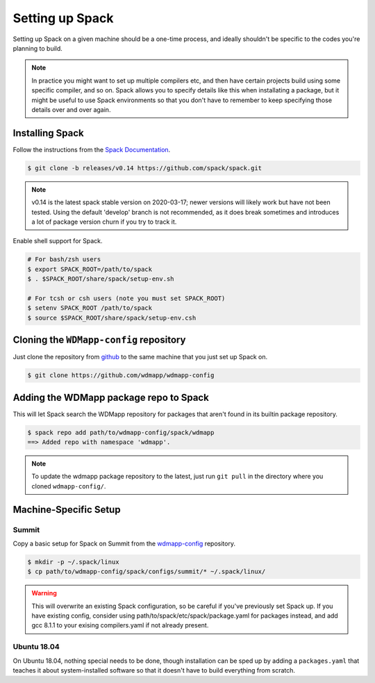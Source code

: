 
Setting up Spack
*****************

Setting up Spack on a given machine should be a one-time process, and
ideally shouldn't be specific to the codes you're planning to build.

.. note::

   In practice you might want to set up multiple compilers etc, and
   then have certain projects build using some specific compiler, and
   so on. Spack allows you to specify details like this when
   installating a package, but it might be useful to use Spack
   environments so that you don't have to remember to keep specifying
   those details over and over again.

Installing Spack
======================

Follow the instructions from the `Spack Documentation 
<http://https://spack.readthedocs.io/en/latest/getting_started.html/>`_.

.. code-block:: sh

   $ git clone -b releases/v0.14 https://github.com/spack/spack.git
   
.. note::

   v0.14 is the latest spack stable version on 2020-03-17; newer versions
   will likely work but have not been tested. Using the default 'develop'
   branch is not recommended, as it does break sometimes and introduces
   a lot of package version churn if you try to track it.

Enable shell support for Spack.

.. code-block:: sh

  # For bash/zsh users
  $ export SPACK_ROOT=/path/to/spack
  $ . $SPACK_ROOT/share/spack/setup-env.sh

  # For tcsh or csh users (note you must set SPACK_ROOT)
  $ setenv SPACK_ROOT /path/to/spack
  $ source $SPACK_ROOT/share/spack/setup-env.csh

Cloning the ``WDMapp-config`` repository
========================================

Just clone the repository from `github
<https://github.com/wdmapp/wdmapp-config/>`_ to the same machine that
you just set up Spack on.

.. code-block:: sh

   $ git clone https://github.com/wdmapp/wdmapp-config
   


Adding the WDMapp package repo to Spack
=============================================

This will let Spack search the WDMapp repository for packages that
aren't found in its builtin package repository.

.. code-block:: sh

  $ spack repo add path/to/wdmapp-config/spack/wdmapp
  ==> Added repo with namespace 'wdmapp'.

.. note::

  To update the wdmapp package repository to the latest, just run ``git
  pull`` in the directory where you cloned ``wdmapp-config/``.

Machine-Specific Setup
======================

Summit
---------------------

Copy a basic setup for Spack on Summit from the `wdmapp-config
<https://github.com/wdmapp/wdmapp-config/>`_ repository.

.. code-block:: sh

  $ mkdir -p ~/.spack/linux		
  $ cp path/to/wdmapp-config/spack/configs/summit/* ~/.spack/linux/

.. warning::
   This will overwrite an existing Spack configuration, so be careful
   if you've previously set Spack up. If you have existing config, consider
   using path/to/spack/etc/spack/package.yaml for packages instead, and add
   gcc 8.1.1 to your exising compilers.yaml if not already present.

   
Ubuntu 18.04
---------------------

On Ubuntu 18.04, nothing special needs to be done, though installation
can be sped up by adding a ``packages.yaml`` that teaches it about
system-installed software so that it doesn't have to build everything
from scratch.


